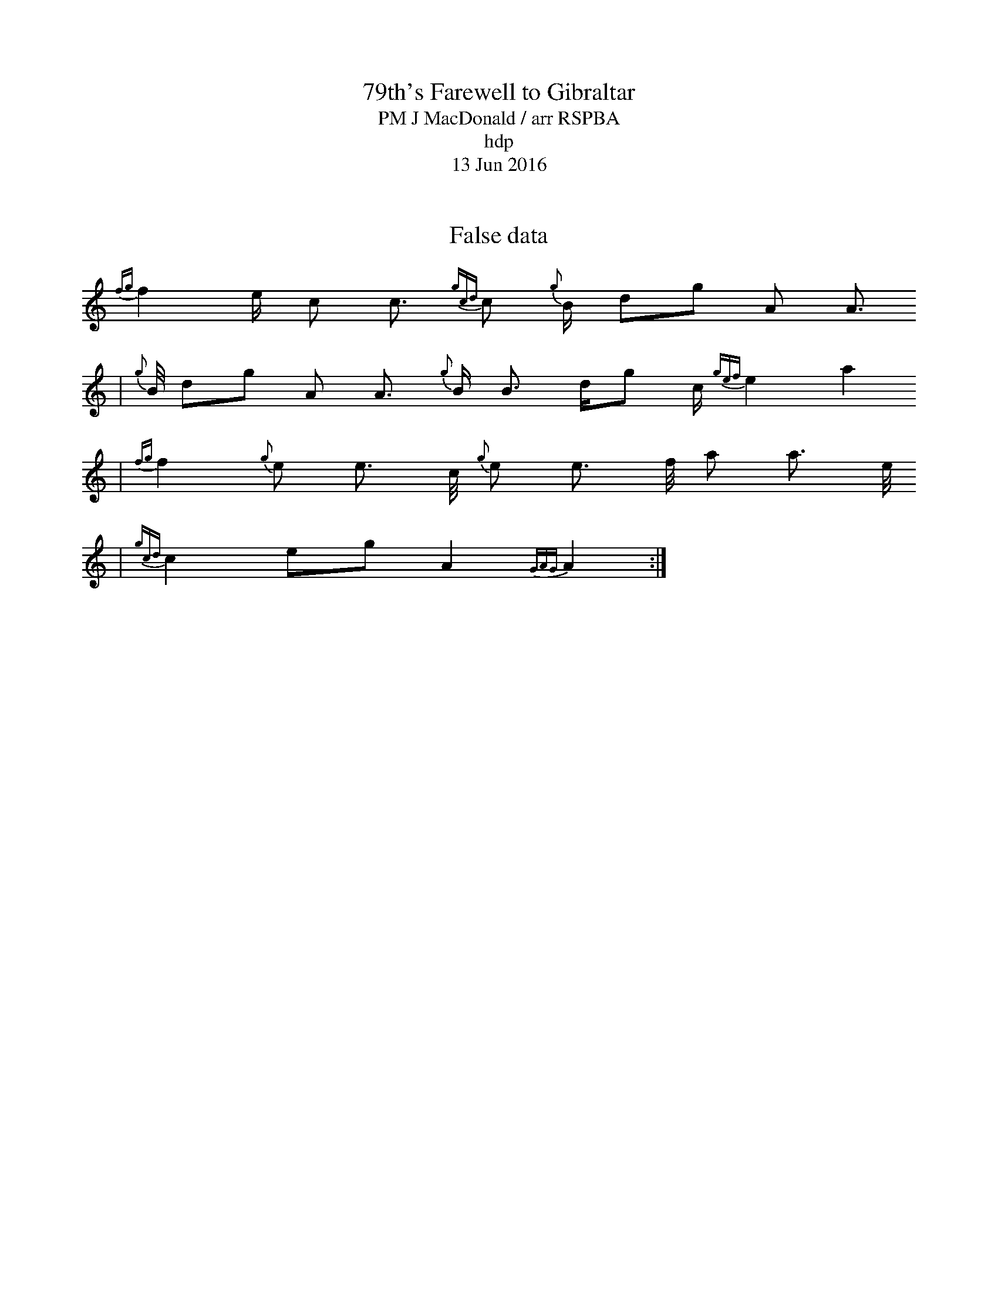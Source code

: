 X: 1.0
% MIDINoteMappings, (54,56,58,59,61,63,64,66,68,56,58,60,61,63,65,66,68,70,55,57,59,60,62,64,65,67,69)
% FrequencyMappings,(370,415,466,494,554,622,659,740,831,415,466,523,554,622,699,740,831,932,392,440,494,523,587,659,699,784,880)
% InstrumentMappings,(71,71,45,33,1000,60,70)
% GracenoteDurations, (20,40,30,50,100,200,800,1200,250,250,250,500,200)
% FontSizes ,(100,100,60,10,320)
% TuneFormat, (1,1,F,L,500,500,500,500,P,0,0)
Q:86
T:79th's Farewell to Gibraltar % T,L,0,0,Times New Roman,16,700,0,0,18,0,0,0)
R: March 
M:2/4
% ,(Y,[M:4/4],0,0,Times New Roman,14,400,0,0,18,0,0,0)
T:PM J MacDonald / arr RSPBA % M,R,0,0,Times New Roman,14,400,0,0,18,0,0,0)
T:hdp % F,L,0,0,Times New Roman,12,400,0,0,18,0,0,0)
T:13 Jun 2016 % F,R,0,0,Times New Roman,12,400,0,0,18,0,0,0)
""
[K: clef=treble]  [K:Amix] [M:2/4]  [|: {g}c c> d/
| {g}e2 e> f    {gef}e2 c2
| {g}A4      tar A2 a2
| {fg}f2 {g}e e> c/   {g}e e> f/ {g}e e> d/
| {gcd}c2 {g}B2    tar B2 {g}c c> d/ |
[K: clef=treble]  [K:Amix] 
 {g}e2 e> f    {gef}e2 c2
| {g}A4     tar A2 a2
| {fg}f2 {g}e e> c/   {g}e e> f/ a a> e/
| {gcd}c2 eg A2    {GAG}A2    :|]
""
[K: clef=treble]  [K:Amix] [|: a2
| {fg}f2 {g}e e> c/   {g}e e> f/ a a> e/
| {g}f/ a a> e e> c/  {gBd} B2 a2
| {fg}f2 {g}e e> c/   {g}e e> f/ a a> e/
| {gfg}f2 {g}B2    tar B2 a2   |
[K: clef=treble]  [K:Amix] 
 {fg}f2 {g}e e> c/   {g}e e> f/ a a> e/
| {g}f/ a a> e e> c/  {gBd}B2 a2
| {fg}f2 {g}e e> c/   {g}e e> f/ a a> e/
| {gcd}c2 eg A2    {GAG}A2    :|]
""
[K: clef=treble]  [K:Amix] [|: {gcd}c c> B/
| {g}A2 A> B    {GdG}c2 a2 
| {fg}f2 {g}e e> c/   {gBd}B2 {g}c c> B/
| {g}A A> B/ {g}c c> d/ {g}e e> f/ {g}e e> c/
| {gfg}f2 {g}B2    tar B2 {gcd}c c> B/  |
[K: clef=treble]  [K:Amix] 
 {g}A2 A> B    {GdG}c2 a2 
| {fg}f2 {g}e e> c/   {gBd}B2 a2
| {fg}f2 {g}e e> c/   {g}e e> f/ a a> e/
| {gcd}c2 eg A2    {GAG}A2    :|]
"" 
[K: clef=treble]  [K:Amix] 
[|: {g}c c> d/
| {g}e2 e> f     {gef}e2 c2
| {g}e4      {GdG}e2 a2
| {fg}f2 f> e    {g}f2 {ag}a2
| {fg}f2 f> e    {g}c2 a2   |
[K: clef=treble]  [K:Amix] 
 {fg}f2 e/ c c>   {gcd}c2 {g}B/ dg A A>
| {g}B/ dg A A> {g}B B> dg c/ {gef}e2 a2
| {fg}f2 {g}e e> c/   {g}e e> f/ a a> e/
| {gcd}c2 eg A2    {GAG}A2    :|]

X:2
T:False data
K:C
 {fg}f2 e/ c c>   {gcd}c2 {g}B/ dg A A>
| {g}B/ dg A A> {g}B B> dg c/ {gef}e2 a2
| {fg}f2 {g}e e> c/   {g}e e> f/ a a> e/
| {gcd}c2 eg A2    {GAG}A2    :|]
